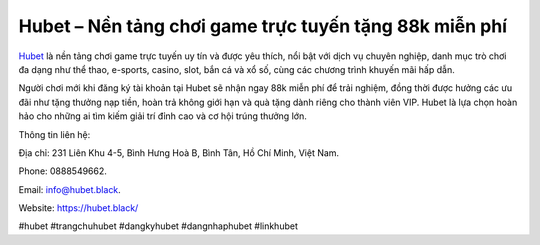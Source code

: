 Hubet – Nền tảng chơi game trực tuyến tặng 88k miễn phí
===================================

`Hubet <https://hubet.black/>`_ là nền tảng chơi game trực tuyến uy tín và được yêu thích, nổi bật với dịch vụ chuyên nghiệp, danh mục trò chơi đa dạng như thể thao, e-sports, casino, slot, bắn cá và xổ số, cùng các chương trình khuyến mãi hấp dẫn. 

Người chơi mới khi đăng ký tài khoản tại Hubet sẽ nhận ngay 88k miễn phí để trải nghiệm, đồng thời được hưởng các ưu đãi như tặng thưởng nạp tiền, hoàn trả không giới hạn và quà tặng dành riêng cho thành viên VIP. Hubet là lựa chọn hoàn hảo cho những ai tìm kiếm giải trí đỉnh cao và cơ hội trúng thưởng lớn.

Thông tin liên hệ: 

Địa chỉ: 231 Liên Khu 4-5, Bình Hưng Hoà B, Bình Tân, Hồ Chí Minh, Việt Nam. 

Phone: 0888549662. 

Email: info@hubet.black. 

Website: https://hubet.black/ 

#hubet #trangchuhubet #dangkyhubet #dangnhaphubet #linkhubet
